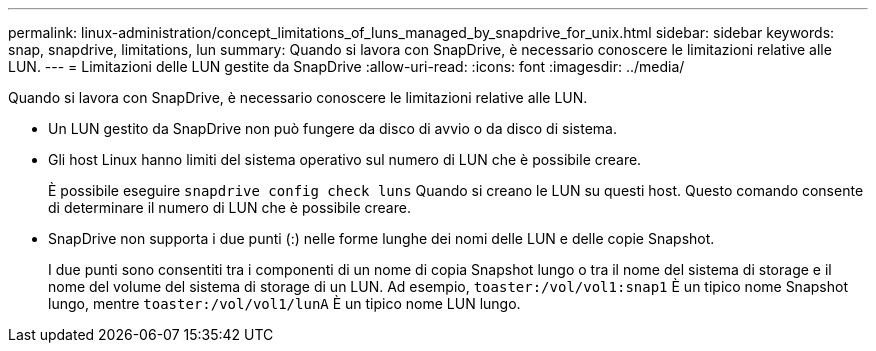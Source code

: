 ---
permalink: linux-administration/concept_limitations_of_luns_managed_by_snapdrive_for_unix.html 
sidebar: sidebar 
keywords: snap, snapdrive, limitations, lun 
summary: Quando si lavora con SnapDrive, è necessario conoscere le limitazioni relative alle LUN. 
---
= Limitazioni delle LUN gestite da SnapDrive
:allow-uri-read: 
:icons: font
:imagesdir: ../media/


[role="lead"]
Quando si lavora con SnapDrive, è necessario conoscere le limitazioni relative alle LUN.

* Un LUN gestito da SnapDrive non può fungere da disco di avvio o da disco di sistema.
* Gli host Linux hanno limiti del sistema operativo sul numero di LUN che è possibile creare.
+
È possibile eseguire `snapdrive config check luns` Quando si creano le LUN su questi host. Questo comando consente di determinare il numero di LUN che è possibile creare.

* SnapDrive non supporta i due punti (:) nelle forme lunghe dei nomi delle LUN e delle copie Snapshot.
+
I due punti sono consentiti tra i componenti di un nome di copia Snapshot lungo o tra il nome del sistema di storage e il nome del volume del sistema di storage di un LUN. Ad esempio, `toaster:/vol/vol1:snap1` È un tipico nome Snapshot lungo, mentre `toaster:/vol/vol1/lunA` È un tipico nome LUN lungo.


